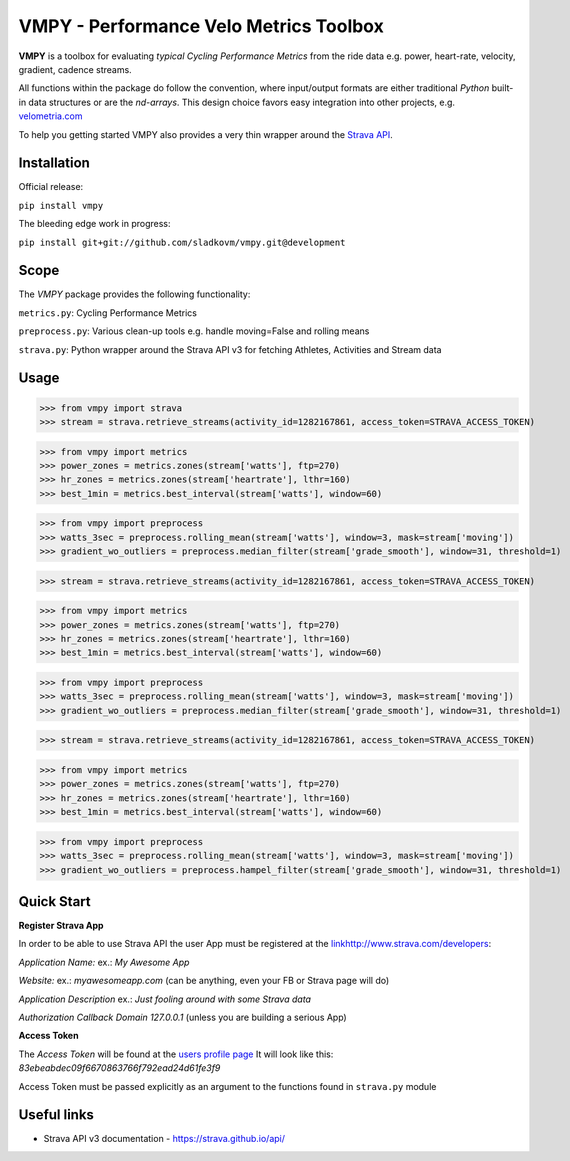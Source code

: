 =======================================
VMPY - Performance Velo Metrics Toolbox
=======================================

**VMPY** is a toolbox for evaluating *typical*
*Cycling Performance Metrics* from the ride data e.g. power, heart-rate, velocity,
gradient, cadence streams.

All functions within the package do follow the convention, where input/output
formats are either traditional *Python* built-in data structures
or are the *nd-arrays*. This design choice favors easy integration into other projects,
e.g. `velometria.com <http://velometria.com>`_

To help you getting started VMPY also provides a very thin wrapper around the
`Strava API <https://strava.github.io/api/>`_.


Installation
============

Official release:

``pip install vmpy``

The bleeding edge work in progress:

``pip install git+git://github.com/sladkovm/vmpy.git@development``


Scope
=====

The *VMPY* package provides the following functionality:

``metrics.py``: Cycling Performance Metrics

``preprocess.py``: Various clean-up tools e.g. handle moving=False and rolling means

``strava.py``: Python wrapper around the Strava API v3 for fetching Athletes, Activities and Stream data


Usage
=====

>>> from vmpy import strava
>>> stream = strava.retrieve_streams(activity_id=1282167861, access_token=STRAVA_ACCESS_TOKEN)


>>> from vmpy import metrics
>>> power_zones = metrics.zones(stream['watts'], ftp=270)
>>> hr_zones = metrics.zones(stream['heartrate'], lthr=160)
>>> best_1min = metrics.best_interval(stream['watts'], window=60)


>>> from vmpy import preprocess
>>> watts_3sec = preprocess.rolling_mean(stream['watts'], window=3, mask=stream['moving'])
>>> gradient_wo_outliers = preprocess.median_filter(stream['grade_smooth'], window=31, threshold=1)



>>> stream = strava.retrieve_streams(activity_id=1282167861, access_token=STRAVA_ACCESS_TOKEN)


>>> from vmpy import metrics
>>> power_zones = metrics.zones(stream['watts'], ftp=270)
>>> hr_zones = metrics.zones(stream['heartrate'], lthr=160)
>>> best_1min = metrics.best_interval(stream['watts'], window=60)


>>> from vmpy import preprocess
>>> watts_3sec = preprocess.rolling_mean(stream['watts'], window=3, mask=stream['moving'])
>>> gradient_wo_outliers = preprocess.median_filter(stream['grade_smooth'], window=31, threshold=1)



>>> stream = strava.retrieve_streams(activity_id=1282167861, access_token=STRAVA_ACCESS_TOKEN)


>>> from vmpy import metrics
>>> power_zones = metrics.zones(stream['watts'], ftp=270)
>>> hr_zones = metrics.zones(stream['heartrate'], lthr=160)
>>> best_1min = metrics.best_interval(stream['watts'], window=60)


>>> from vmpy import preprocess
>>> watts_3sec = preprocess.rolling_mean(stream['watts'], window=3, mask=stream['moving'])
>>> gradient_wo_outliers = preprocess.hampel_filter(stream['grade_smooth'], window=31, threshold=1)


Quick Start
===========

**Register Strava App**

In order to be able to use Strava API the user App must be registered at the `<link
http://www.strava.com/developers>`_:

*Application Name:* ex.: *My Awesome App*

*Website:* ex.: *myawesomeapp.com* (can be anything, even your FB or Strava page will do)

*Application Description* ex.: *Just fooling around with some Strava data*

*Authorization Callback Domain* *127.0.0.1* (unless you are building a serious App)

**Access Token**

The *Access Token* will be found at the `users profile page <https://www.strava.com/settings/api>`_
It will look like this: *83ebeabdec09f6670863766f792ead24d61fe3f9*

Access Token must be passed explicitly as an argument
to the functions found in ``strava.py`` module


Useful links
============

- Strava API v3 documentation - https://strava.github.io/api/
